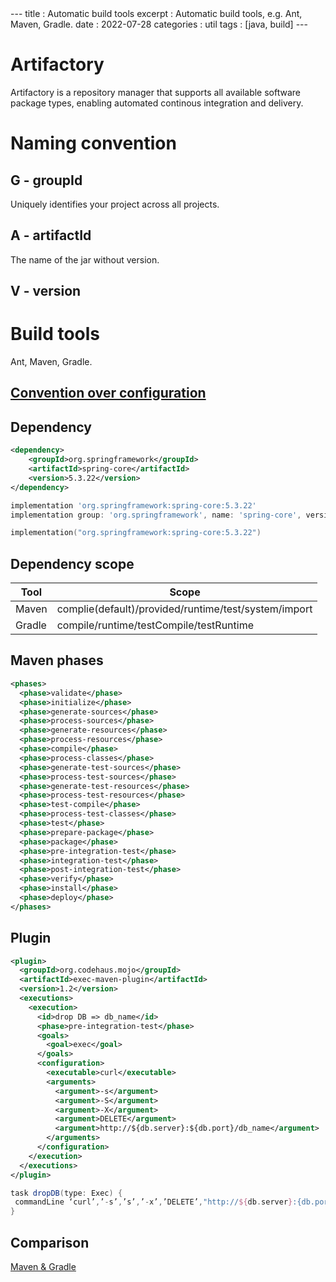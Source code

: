 #+OPTIONS: toc:nil n:t
#+begin_export html
---
title      : Automatic build tools
excerpt    : Automatic build tools, e.g. Ant, Maven, Gradle.
date       : 2022-07-28
categories : util
tags       : [java, build]
---
#+end_export
* Artifactory

Artifactory is a repository manager that supports all available software package types, enabling automated continous integration and delivery.

* Naming convention

** G - groupId

Uniquely identifies your project across all projects.

** A - artifactId

The name of the jar without version.

** V - version

* Build tools

Ant, Maven, Gradle.

** [[https://en.wikipedia.org/wiki/Convention_over_configuration][Convention over configuration]]

** Dependency

#+begin_src xml
<dependency>
    <groupId>org.springframework</groupId>
    <artifactId>spring-core</artifactId>
    <version>5.3.22</version>
</dependency>
#+end_src

#+begin_src groovy
  implementation 'org.springframework:spring-core:5.3.22'
  implementation group: 'org.springframework', name: 'spring-core', version: '5.3.22'
#+end_src

#+begin_src kotlin
  implementation("org.springframework:spring-core:5.3.22")
#+end_src

** Dependency scope
|--------+------------------------------------------------------|
| Tool   | Scope                                                |
|--------+------------------------------------------------------|
| Maven  | complie(default)/provided/runtime/test/system/import |
| Gradle | compile/runtime/testCompile/testRuntime              |

** Maven phases

#+begin_src xml
<phases>
  <phase>validate</phase>
  <phase>initialize</phase>
  <phase>generate-sources</phase>
  <phase>process-sources</phase>
  <phase>generate-resources</phase>
  <phase>process-resources</phase>
  <phase>compile</phase>
  <phase>process-classes</phase>
  <phase>generate-test-sources</phase>
  <phase>process-test-sources</phase>
  <phase>generate-test-resources</phase>
  <phase>process-test-resources</phase>
  <phase>test-compile</phase>
  <phase>process-test-classes</phase>
  <phase>test</phase>
  <phase>prepare-package</phase>
  <phase>package</phase>
  <phase>pre-integration-test</phase>
  <phase>integration-test</phase>
  <phase>post-integration-test</phase>
  <phase>verify</phase>
  <phase>install</phase>
  <phase>deploy</phase>
</phases>
#+end_src

** Plugin

#+begin_src xml
<plugin>
  <groupId>org.codehaus.mojo</groupId>
  <artifactId>exec-maven-plugin</artifactId>
  <version>1.2</version>
  <executions>
    <execution>
      <id>drop DB => db_name</id>
      <phase>pre-integration-test</phase>
      <goals>
        <goal>exec</goal>
      </goals>
      <configuration>
        <executable>curl</executable>
        <arguments>
          <argument>-s</argument>
          <argument>-S</argument>
          <argument>-X</argument>
          <argument>DELETE</argument>
          <argument>http://${db.server}:${db.port}/db_name</argument>
        </arguments>
      </configuration>
    </execution>
  </executions>
</plugin>  
#+end_src

#+begin_src groovy
task dropDB(type: Exec) {
 commandLine ‘curl’,’-s’,’s’,’-x’,’DELETE’,"http://${db.server}:{db.port}/db_name"
}
#+end_src


** Comparison

[[https://gradle.org/maven-vs-gradle/][Maven & Gradle]]

